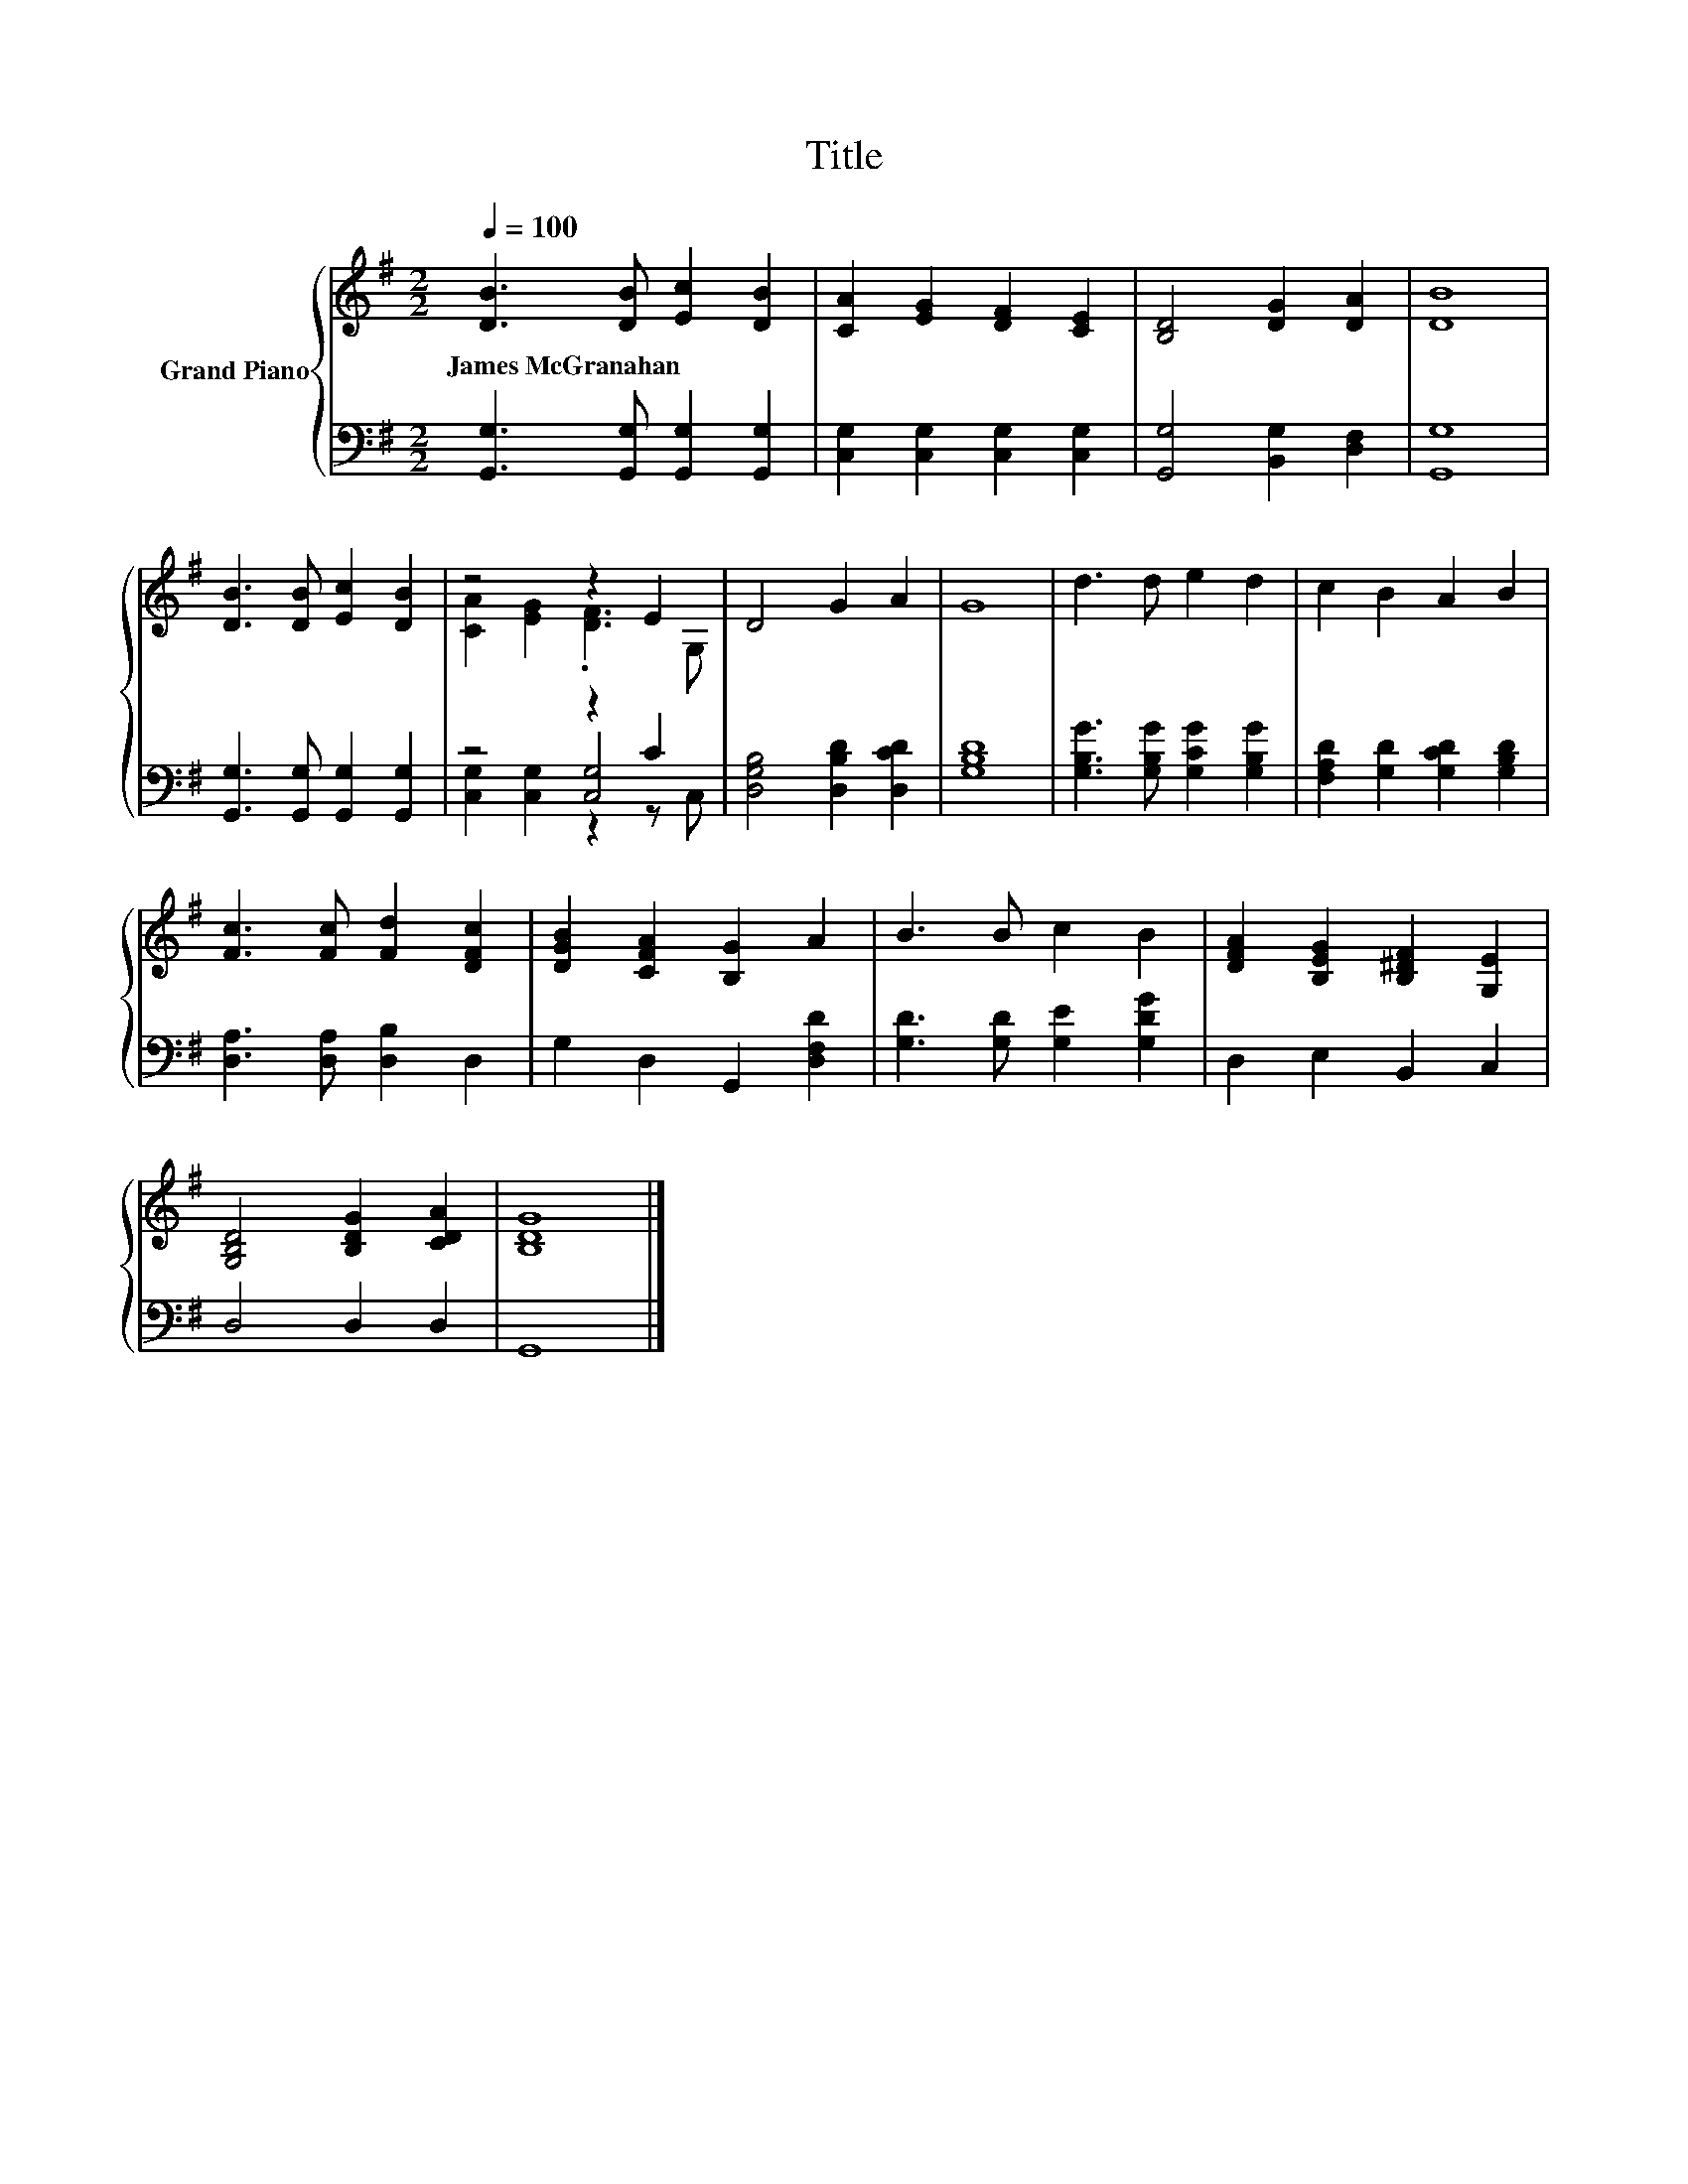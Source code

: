 X:1
T:Title
%%score { ( 1 3 ) | ( 2 4 5 ) }
L:1/8
Q:1/4=100
M:2/2
K:G
V:1 treble nm="Grand Piano"
V:3 treble 
V:2 bass 
V:4 bass 
V:5 bass 
V:1
 [DB]3 [DB] [Ec]2 [DB]2 | [CA]2 [EG]2 [DF]2 [CE]2 | [B,D]4 [DG]2 [DA]2 | [DB]8 | %4
w: James~McGranahan * * *||||
 [DB]3 [DB] [Ec]2 [DB]2 | z4 z2 E2 | D4 G2 A2 | G8 | d3 d e2 d2 | c2 B2 A2 B2 | %10
w: ||||||
 [Fc]3 [Fc] [Fd]2 [DFc]2 | [DGB]2 [CFA]2 [B,G]2 A2 | B3 B c2 B2 | [DFA]2 [B,EG]2 [B,^DF]2 [G,E]2 | %14
w: ||||
 [G,B,D]4 [B,DG]2 [CDA]2 | [B,DG]8 |] %16
w: ||
V:2
 [G,,G,]3 [G,,G,] [G,,G,]2 [G,,G,]2 | [C,G,]2 [C,G,]2 [C,G,]2 [C,G,]2 | [G,,G,]4 [B,,G,]2 [D,F,]2 | %3
 [G,,G,]8 | [G,,G,]3 [G,,G,] [G,,G,]2 [G,,G,]2 | z4 z2 C2 | [D,G,B,]4 [D,B,D]2 [D,CD]2 | [G,B,D]8 | %8
 [G,B,G]3 [G,B,G] [G,CG]2 [G,B,G]2 | [F,A,D]2 [G,D]2 [G,CD]2 [G,B,D]2 | %10
 [D,A,]3 [D,A,] [D,B,]2 D,2 | G,2 D,2 G,,2 [D,F,D]2 | [G,D]3 [G,D] [G,E]2 [G,DG]2 | %13
 D,2 E,2 B,,2 C,2 | D,4 D,2 D,2 | G,,8 |] %16
V:3
 x8 | x8 | x8 | x8 | x8 | [CA]2 [EG]2 .[DF]3 G, | x8 | x8 | x8 | x8 | x8 | x8 | x8 | x8 | x8 | %15
 x8 |] %16
V:4
 x8 | x8 | x8 | x8 | x8 | z4 [C,G,]4 | x8 | x8 | x8 | x8 | x8 | x8 | x8 | x8 | x8 | x8 |] %16
V:5
 x8 | x8 | x8 | x8 | x8 | [C,G,]2 [C,G,]2 z2 z C, | x8 | x8 | x8 | x8 | x8 | x8 | x8 | x8 | x8 | %15
 x8 |] %16

